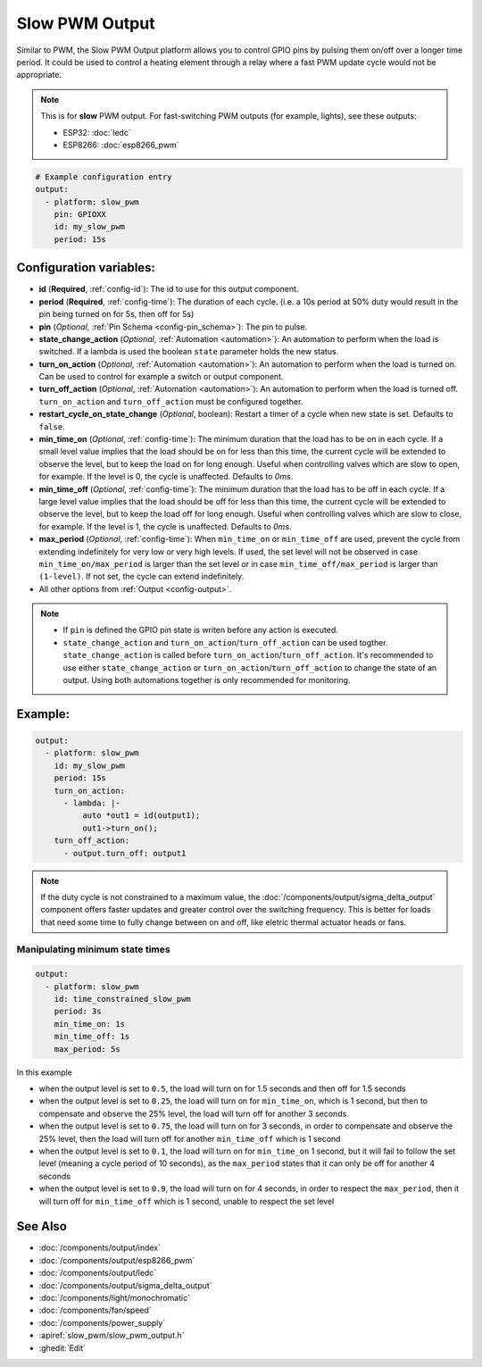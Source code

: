 Slow PWM Output
===============

.. seo::
    :description: Instructions for setting up slow pwm outputs for GPIO pins.
    :image: pwm.png

Similar to PWM, the Slow PWM Output platform allows you to control GPIO pins by
pulsing them on/off over a longer time period. It could be used to control a
heating element through a relay where a fast PWM update cycle would not be appropriate.

.. note::

    This is for **slow** PWM output. For fast-switching PWM outputs (for example,
    lights), see these outputs:

    - ESP32: :doc:`ledc`
    - ESP8266: :doc:`esp8266_pwm`

.. code-block:: yaml

    # Example configuration entry
    output:
      - platform: slow_pwm
        pin: GPIOXX
        id: my_slow_pwm
        period: 15s


Configuration variables:
------------------------

- **id** (**Required**, :ref:`config-id`): The id to use for this output component.
- **period** (**Required**, :ref:`config-time`): The duration of each cycle. (i.e. a 10s
  period at 50% duty would result in the pin being turned on for 5s, then off for 5s)
- **pin** (*Optional*, :ref:`Pin Schema <config-pin_schema>`): The pin to pulse.
- **state_change_action** (*Optional*, :ref:`Automation <automation>`): An automation to perform when the load is switched. If a lambda is used the boolean ``state`` parameter holds the new status.
- **turn_on_action** (*Optional*, :ref:`Automation <automation>`): An automation to perform when the load is turned on. Can be used to control for example a switch or output component.
- **turn_off_action** (*Optional*, :ref:`Automation <automation>`): An automation to perform when the load is turned off. ``turn_on_action`` and ``turn_off_action`` must be configured together.
- **restart_cycle_on_state_change** (*Optional*, boolean): Restart a timer of a cycle
  when new state is set. Defaults to ``false``.
- **min_time_on** (*Optional*, :ref:`config-time`): The minimum duration that the load has to be on in each cycle. If a small level value implies that the load should be on for less than this
  time, the current cycle will be extended to observe the level, but to keep the load on for long enough. Useful when controlling valves which are slow to open, for example. If the level is 0, the
  cycle is unaffected. Defaults to `0ms`.
- **min_time_off** (*Optional*, :ref:`config-time`): The minimum duration that the load has to be off in each cycle. If a large level value implies that the load should be off for less than this
  time, the current cycle will be extended to observe the level, but to keep the load off for long enough. Useful when controlling valves which are slow to close, for example. If the level is 1, the
  cycle is unaffected. Defaults to `0ms`.
- **max_period** (*Optional*, :ref:`config-time`): When ``min_time_on`` or ``min_time_off`` are used, prevent the cycle from extending indefinitely for very low or very high levels. If used, the
  set level will not be observed in case ``min_time_on/max_period`` is larger than the set level or in case ``min_time_off/max_period`` is larger than ``(1-level)``. If not set, the cycle can extend
  indefinitely.

- All other options from :ref:`Output <config-output>`.


.. note::

    - If ``pin`` is defined the GPIO pin state is writen before any action is executed.
    - ``state_change_action`` and ``turn_on_action``/``turn_off_action`` can be used togther. ``state_change_action`` is called before ``turn_on_action``/``turn_off_action``. It's recommended to use either ``state_change_action`` or ``turn_on_action``/``turn_off_action`` to change the state of an output. Using both automations together is only recommended for monitoring.


Example:
--------

.. code-block:: yaml


    output:
      - platform: slow_pwm
        id: my_slow_pwm
        period: 15s
        turn_on_action:
          - lambda: |-
              auto *out1 = id(output1);
              out1->turn_on();
        turn_off_action:
          - output.turn_off: output1


.. note::

    If the duty cycle is not constrained to a maximum value, the
    :doc:`/components/output/sigma_delta_output` component offers faster updates and
    greater control over the switching frequency. This is better for loads that
    need some time to fully change between on and off, like eletric thermal
    actuator heads or fans.

Manipulating minimum state times
^^^^^^^^^^^^^^^^^^^^^^^^^^^^^^^^

.. code-block:: yaml


    output:
      - platform: slow_pwm
        id: time_constrained_slow_pwm
        period: 3s
        min_time_on: 1s
        min_time_off: 1s
        max_period: 5s


In this example

- when the output level is set to ``0.5``, the load will turn on for 1.5 seconds and then off for 1.5 seconds
- when the output level is set to ``0.25``, the load will turn on for ``min_time_on``, which is 1 second, but then to compensate and observe the 25% level, the load will turn off for another 3 seconds
- when the output level is set to ``0.75``, the load will turn on for 3 seconds, in order to compensate and observe the 25% level, then the load will turn off for another ``min_time_off`` which is 1 second
- when the output level is set to ``0.1``, the load will turn on for ``min_time_on`` 1 second, but it will fail to follow the set level (meaning a cycle period of 10 seconds), as the ``max_period`` states that it can only be off for another 4 seconds
- when the output level is set to ``0.9``, the load will turn on for 4 seconds, in order to respect the ``max_period``, then it will turn off for ``min_time_off`` which is 1 second, unable to respect the set level

See Also
--------

- :doc:`/components/output/index`
- :doc:`/components/output/esp8266_pwm`
- :doc:`/components/output/ledc`
- :doc:`/components/output/sigma_delta_output`
- :doc:`/components/light/monochromatic`
- :doc:`/components/fan/speed`
- :doc:`/components/power_supply`
- :apiref:`slow_pwm/slow_pwm_output.h`
- :ghedit:`Edit`
